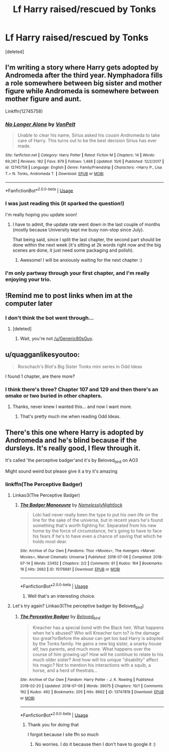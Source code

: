 #+TITLE: Lf Harry raised/rescued by Tonks

* Lf Harry raised/rescued by Tonks
:PROPERTIES:
:Score: 31
:DateUnix: 1539660207.0
:DateShort: 2018-Oct-16
:FlairText: Request
:END:
[deleted]


** I'm writing a story where Harry gets adopted by Andromeda after the third year. Nymphadora fills a role somewhere between big sister and mother figure while Andromeda is somewhere between mother figure and aunt.

Linkffn(12745758)
:PROPERTIES:
:Author: Hellstrike
:Score: 9
:DateUnix: 1539682286.0
:DateShort: 2018-Oct-16
:END:

*** [[https://www.fanfiction.net/s/12745758/1/][*/No Longer Alone/*]] by [[https://www.fanfiction.net/u/8266516/VonPelt][/VonPelt/]]

#+begin_quote
  Unable to clear his name, Sirius asked his cousin Andromeda to take care of Harry. This turns out to be the best decision Sirius has ever made.
#+end_quote

^{/Site/:} ^{fanfiction.net} ^{*|*} ^{/Category/:} ^{Harry} ^{Potter} ^{*|*} ^{/Rated/:} ^{Fiction} ^{M} ^{*|*} ^{/Chapters/:} ^{14} ^{*|*} ^{/Words/:} ^{69,261} ^{*|*} ^{/Reviews/:} ^{182} ^{*|*} ^{/Favs/:} ^{879} ^{*|*} ^{/Follows/:} ^{1,468} ^{*|*} ^{/Updated/:} ^{10/6} ^{*|*} ^{/Published/:} ^{12/2/2017} ^{*|*} ^{/id/:} ^{12745758} ^{*|*} ^{/Language/:} ^{English} ^{*|*} ^{/Genre/:} ^{Family/Friendship} ^{*|*} ^{/Characters/:} ^{<Harry} ^{P.,} ^{Lisa} ^{T.>} ^{N.} ^{Tonks,} ^{Andromeda} ^{T.} ^{*|*} ^{/Download/:} ^{[[http://www.ff2ebook.com/old/ffn-bot/index.php?id=12745758&source=ff&filetype=epub][EPUB]]} ^{or} ^{[[http://www.ff2ebook.com/old/ffn-bot/index.php?id=12745758&source=ff&filetype=mobi][MOBI]]}

--------------

*FanfictionBot*^{2.0.0-beta} | [[https://github.com/tusing/reddit-ffn-bot/wiki/Usage][Usage]]
:PROPERTIES:
:Author: FanfictionBot
:Score: 3
:DateUnix: 1539682298.0
:DateShort: 2018-Oct-16
:END:


*** I was just reading this (it sparked the question!)

I'm really hoping you update soon!
:PROPERTIES:
:Author: altrarose
:Score: 1
:DateUnix: 1539724085.0
:DateShort: 2018-Oct-17
:END:

**** I have to admit, the update rate went down in the last couple of months (mostly because University kept me busy non-stop since July).

That being said, since I split the last chapter, the second part should be done within the next week (it's sitting at 2k words right now and the big scenes are done, it just need some packaging and polish).
:PROPERTIES:
:Author: Hellstrike
:Score: 2
:DateUnix: 1539725822.0
:DateShort: 2018-Oct-17
:END:

***** Awesome! I will be anxiously waiting for the next chapter :)
:PROPERTIES:
:Author: altrarose
:Score: 1
:DateUnix: 1539728565.0
:DateShort: 2018-Oct-17
:END:


*** I'm only partway through your first chapter, and I'm really enjoying your trio.
:PROPERTIES:
:Author: BaldBombshell
:Score: 1
:DateUnix: 1539823958.0
:DateShort: 2018-Oct-18
:END:


** !Remind me to post links when im at the computer later
:PROPERTIES:
:Score: 13
:DateUnix: 1539665262.0
:DateShort: 2018-Oct-16
:END:

*** I don't think the bot went through...
:PROPERTIES:
:Author: altrarose
:Score: 11
:DateUnix: 1539666426.0
:DateShort: 2018-Oct-16
:END:

**** [deleted]
:PROPERTIES:
:Score: 1
:DateUnix: 1539690657.0
:DateShort: 2018-Oct-16
:END:

***** Wait, you're not [[/u/Generic80sGuy]].
:PROPERTIES:
:Author: DrScorcher
:Score: 7
:DateUnix: 1539694935.0
:DateShort: 2018-Oct-16
:END:


** u/quagganlikesyoutoo:
#+begin_quote
  Rorschach's Blot's Big Sister Tonks mini series in Odd Ideas
#+end_quote

I found 1 chapter, are there more?
:PROPERTIES:
:Author: quagganlikesyoutoo
:Score: 1
:DateUnix: 1539683401.0
:DateShort: 2018-Oct-16
:END:

*** I think there's three? Chapter 107 and 129 and then there's an omake or two buried in other chapters.
:PROPERTIES:
:Author: altrarose
:Score: 1
:DateUnix: 1539724348.0
:DateShort: 2018-Oct-17
:END:

**** Thanks, never knew I wanted this... and now I want more.
:PROPERTIES:
:Author: quagganlikesyoutoo
:Score: 2
:DateUnix: 1539763398.0
:DateShort: 2018-Oct-17
:END:

***** That's pretty much me when reading Odd Ideas.
:PROPERTIES:
:Author: altrarose
:Score: 1
:DateUnix: 1539790434.0
:DateShort: 2018-Oct-17
:END:


** There's this one where Harry is adopted by Andromeda and he's blind because if the dursleys. It's really good, I flew through it.

It's called 'the perceptive badger'and it's by Beloved_bird on AO3

Might sound weird but please give it a try it's amazing
:PROPERTIES:
:Author: Universal_Fangirl
:Score: 1
:DateUnix: 1539741558.0
:DateShort: 2018-Oct-17
:END:

*** linkffn(The Perceptive Badger)
:PROPERTIES:
:Author: Universal_Fangirl
:Score: 1
:DateUnix: 1539747797.0
:DateShort: 2018-Oct-17
:END:

**** Linkao3(The Perceptive Badger)
:PROPERTIES:
:Author: altrarose
:Score: 1
:DateUnix: 1539792678.0
:DateShort: 2018-Oct-17
:END:

***** [[https://archiveofourown.org/works/15176681][*/The Badger Manoeuvre/*]] by [[https://www.archiveofourown.org/users/NamelesslyNightlock/pseuds/NamelesslyNightlock][/NamelesslyNightlock/]]

#+begin_quote
  Loki had never really been the type to put his own life on the line for the sake of the universe, but in recent years he's found something that's worth fighting for. Separated from his new home by the force of circumstance, he's going to have to face his fears if he's to have even a chance of saving that which he holds most dear.
#+end_quote

^{/Site/:} ^{Archive} ^{of} ^{Our} ^{Own} ^{*|*} ^{/Fandoms/:} ^{Thor} ^{<Movies>,} ^{The} ^{Avengers} ^{<Marvel} ^{Movies>,} ^{Marvel} ^{Cinematic} ^{Universe} ^{*|*} ^{/Published/:} ^{2018-07-06} ^{*|*} ^{/Completed/:} ^{2018-07-14} ^{*|*} ^{/Words/:} ^{23452} ^{*|*} ^{/Chapters/:} ^{2/2} ^{*|*} ^{/Comments/:} ^{61} ^{*|*} ^{/Kudos/:} ^{164} ^{*|*} ^{/Bookmarks/:} ^{19} ^{*|*} ^{/Hits/:} ^{2662} ^{*|*} ^{/ID/:} ^{15176681} ^{*|*} ^{/Download/:} ^{[[https://archiveofourown.org/downloads/Na/NamelesslyNightlock/15176681/The%20Badger%20Manoeuvre.epub?updated_at=1531666121][EPUB]]} ^{or} ^{[[https://archiveofourown.org/downloads/Na/NamelesslyNightlock/15176681/The%20Badger%20Manoeuvre.mobi?updated_at=1531666121][MOBI]]}

--------------

*FanfictionBot*^{2.0.0-beta} | [[https://github.com/tusing/reddit-ffn-bot/wiki/Usage][Usage]]
:PROPERTIES:
:Author: FanfictionBot
:Score: 1
:DateUnix: 1539792713.0
:DateShort: 2018-Oct-17
:END:

****** Well that's an interesting choice.
:PROPERTIES:
:Author: altrarose
:Score: 1
:DateUnix: 1539793324.0
:DateShort: 2018-Oct-17
:END:


**** Let's try again? Linkao3(The perceptive badger by Beloved_bird)
:PROPERTIES:
:Author: altrarose
:Score: 1
:DateUnix: 1539793387.0
:DateShort: 2018-Oct-17
:END:

***** [[https://archiveofourown.org/works/13747818][*/The Perceptive Badger/*]] by [[https://www.archiveofourown.org/users/Beloved_bird/pseuds/Beloved_bird][/Beloved_bird/]]

#+begin_quote
  Kreacher has a special bond with the Black heir. What happens when he's abused? Who will Kreacher turn to? Is the damage too great?orBefore the abuse can get too bad Harry is adopted by the Tonks family. He gains a new big sister, a snarky house elf, two parents, and much more. What happens over the course of him growing up? How will he continue to relate to his much older sister? And how will his unique "disability" affect his magic? Not to mention his interactions with a squib, a horse, and a herd of thestrals...
#+end_quote

^{/Site/:} ^{Archive} ^{of} ^{Our} ^{Own} ^{*|*} ^{/Fandom/:} ^{Harry} ^{Potter} ^{-} ^{J.} ^{K.} ^{Rowling} ^{*|*} ^{/Published/:} ^{2018-02-20} ^{*|*} ^{/Updated/:} ^{2018-07-06} ^{*|*} ^{/Words/:} ^{39075} ^{*|*} ^{/Chapters/:} ^{10/?} ^{*|*} ^{/Comments/:} ^{192} ^{*|*} ^{/Kudos/:} ^{492} ^{*|*} ^{/Bookmarks/:} ^{205} ^{*|*} ^{/Hits/:} ^{8662} ^{*|*} ^{/ID/:} ^{13747818} ^{*|*} ^{/Download/:} ^{[[https://archiveofourown.org/downloads/Be/Beloved_bird/13747818/The%20Perceptive%20Badger.epub?updated_at=1530882376][EPUB]]} ^{or} ^{[[https://archiveofourown.org/downloads/Be/Beloved_bird/13747818/The%20Perceptive%20Badger.mobi?updated_at=1530882376][MOBI]]}

--------------

*FanfictionBot*^{2.0.0-beta} | [[https://github.com/tusing/reddit-ffn-bot/wiki/Usage][Usage]]
:PROPERTIES:
:Author: FanfictionBot
:Score: 1
:DateUnix: 1539793430.0
:DateShort: 2018-Oct-17
:END:

****** Thank you for doing that

I forgot because I site ffn so much
:PROPERTIES:
:Author: Universal_Fangirl
:Score: 1
:DateUnix: 1539809624.0
:DateShort: 2018-Oct-18
:END:

******* No worries. I do it because then I don't have to google it :)
:PROPERTIES:
:Author: altrarose
:Score: 1
:DateUnix: 1539921042.0
:DateShort: 2018-Oct-19
:END:
